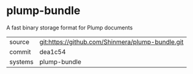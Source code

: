 * plump-bundle

A fast binary storage format for Plump documents

|---------+-------------------------------------------|
| source  | git:https://github.com/Shinmera/plump-bundle.git   |
| commit  | dea1c54  |
| systems | plump-bundle |
|---------+-------------------------------------------|

